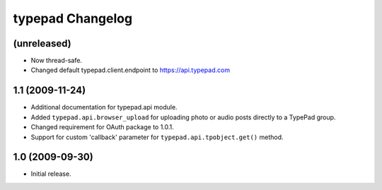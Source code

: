 typepad Changelog
=================

(unreleased)
------------

* Now thread-safe.
* Changed default typepad.client.endpoint to https://api.typepad.com


1.1 (2009-11-24)
----------------

* Additional documentation for typepad.api module.
* Added ``typepad.api.browser_upload`` for uploading photo or audio posts directly to a TypePad group.
* Changed requirement for OAuth package to 1.0.1.
* Support for custom 'callback' parameter for ``typepad.api.tpobject.get()`` method.

1.0 (2009-09-30)
----------------

* Initial release.

